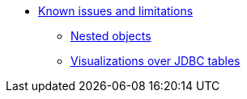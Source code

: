 * xref:known-issues-and-limitations.adoc[Known issues and limitations]
** xref:known-issues-and-limitations.adoc#_nested_objects[Nested objects]
** xref:known-issues-and-limitations.adoc#_visualizations_over_jdbc_tables[Visualizations over JDBC tables]

